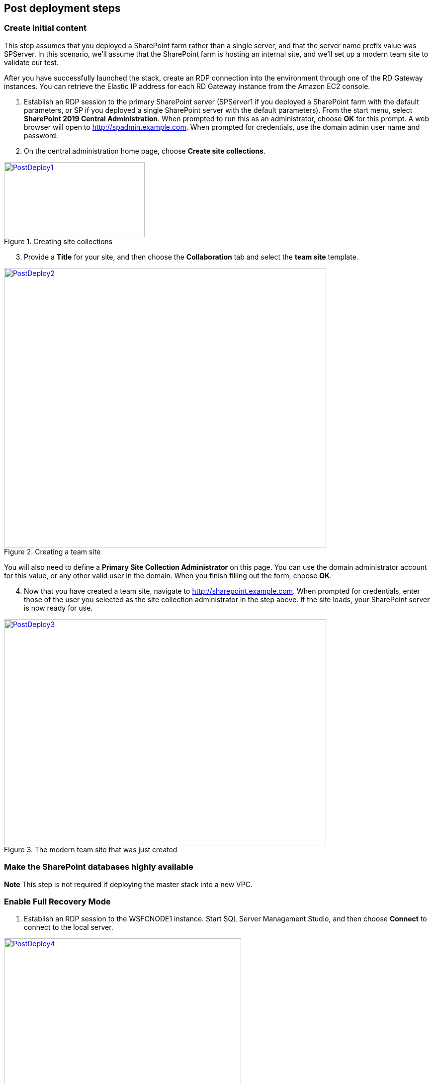 // Add steps as necessary for accessing the software, post-configuration, and testing. Don’t include full usage instructions for your software, but add links to your product documentation for that information.
//Should any sections not be applicable, remove them

== Post deployment steps
// If Post-deployment steps are required, add them here. If not, remove the heading

=== Create initial content

This step assumes that you deployed a SharePoint farm rather than a single server, and that the server name prefix value was SPServer. In this scenario, we’ll assume that the SharePoint farm is hosting an internal site, and we’ll set up a modern team site to validate our test.

After you have successfully launched the stack, create an RDP connection into the environment through one of the RD Gateway instances. You can retrieve the Elastic IP address for each RD Gateway instance from the Amazon EC2 console.

1.  Establish an RDP session to the primary SharePoint server (SPServer1 if you deployed a SharePoint farm with the default parameters, or SP if you deployed a single SharePoint server with the default parameters). From the start menu, select *SharePoint 2019 Central Administration*. When prompted to run this as an administrator, choose *OK* for this prompt. A web browser will open to http://spadmin.example.com. When prompted for credentials, use the domain admin user name and password.

2.  On the central administration home page, choose *Create site collections*.

[#PostDeploy1]
.Creating site collections
[link=images/image17.png]
image::../images/image17.png[PostDeploy1,image,width=283,height=151]

[start=3]
3.  Provide a *Title* for your site, and then choose the *Collaboration* tab and select the *team site* template.

[#PostDeploy2]
.Creating a team site
[link=images/image18.png]
image::../images/image18.png[PostDeploy2,image,width=648,height=562]

You will also need to define a *Primary Site Collection Administrator* on this page. You can use the domain administrator account for this value, or any other valid user in the domain. When you finish filling out the form, choose *OK*.

[start=4]
4.  Now that you have created a team site, navigate to http://sharepoint.example.com. When prompted for credentials, enter those of the user you selected as the site collection administrator in the step above. If the site loads, your SharePoint server is now ready for use.

[#PostDeploy3]
.The modern team site that was just created
[link=images/image19.png]
image::../images/image19.png[PostDeploy3,image,width=648,height=455]

=== Make the SharePoint databases highly available

*Note* This step is not required if deploying the master stack into a new VPC.

[[enable-full-recovery-mode]]
=== Enable Full Recovery Mode

1.  Establish an RDP session to the WSFCNODE1 instance. Start SQL Server Management Studio, and then choose *Connect* to connect to the local server.

[#PostDeploy4]
.Connecting to WSFCNODE1
[link=images/image7.png]
image::../images/image7.png[PostDeploy4,image,width=477,height=315]

[start=2]
2.  For the four Search databases, and the Usage database, you will need to enable Full Recovery mode before you can add them to the availability group. In *Object Explorer*, expand the *Databases* node.
3.  For each database, choose the context (right-click) menu, and then choose *Properties*. In the *Database Properties* dialog box, choose the *Options* page, and then change *Recovery Model* to *Full*.

[#PostDeploy5]
.Setting databases to full recovery mode
[link=images/image20.png]
image::../images/image20.png[PostDeploy5,image,width=648,height=586]

[[back-up-the-databases]]
=== Back Up the Databases

Next, make a backup of each SharePoint database. They will all share a common prefix that begins with the name of your CloudFormation stack.

1.  To make a backup, choose the context (right-click) menu for the database name, choose *Tasks*, and then choose *Back Up*.

[#PostDeploy6]
.Backing up a database
[link=images/image21.png]
image::../images/image21.png[PostDeploy6,image,width=648,height=358]

[start=2]
2.  Keep the default settings, and then choose *OK* to perform the backup.

[[add-the-databases-to-the-availability-group]]
=== Add the Databases to the Availability Group

Now add these databases to the availability group that you prepared in link:#step-4.-prepare-the-sql-server-cluster-for-always-on-availability-groups[step 4].

1.  In *Object Explorer*, open the *Always On High Availability* folder. Then open the *Availability Groups* folder.
2.  Select *Add Database* from the availability group's context menu.
+
[#PostDeploy7]
.Select Add Database for the availability group
[link=images/image22.png]
image::../images/image22.png[PostDeploy7,image,width=352,height=389]

3.  Select all the SharePoint databases to add to the group, and choose *Next*.
+
[#PostDeploy8]
.Selecting databases to include in the availability group
[link=images/image23.png]
image::../images/image23.png[PostDeploy8,image,width=648,height=589]

4.  Connect to WSFCNODE2 to allow the databases to be added to the group there, and then choose the *Connect* button, and choose *Next*.
5.  Choose *Automatic seeding* to tell SQL Server to automatically copy the databases to the replica.

[#PostDeploy9]
.Selecting automatic seeding to populate the secondary replicas
[link=images/image24.png]
image::../images/image24.png[PostDeploy9,image,width=648,height=352]

[start=6]
6.  Ensure that the validation checks pass, and then choose *Next*, *Finish*.

[#PostDeploy10]
.Validation checks before adding the databases to the availability group
[link=images/image25.png]
image::../images/image25.png[PostDeploy10,image,width=648,height=260]

The databases are now part of the availability group.

[[provide-log-access-to-the-secondary-database-server]]
=== Provide Log Access to the Secondary Database Server

Now we need to ensure that the SharePoint service accounts have access to log in to the secondary database server if there is a failover event.

To do this, follow the instructions on the Microsoft https://support.microsoft.com/en-us/help/918992/how-to-transfer-logins-and-passwords-between-instances-of-sql-server[How to transfer logins and passwords between instances of SQL Server] support page. When you run the generated script against the secondary server, you might see some errors for accounts that already exist. This is normal. The script will, however, add the user logins that do not already exist on the secondary server. If you add additional server accounts or users at a later stage, be sure to run this script again to add them to the secondary server.

=== Enable multiple-subnet failover

Since the SharePoint databases are replicated across subnets, the last step is to tell SharePoint that multiple-subnet failover is required. To enable multiple-subnet failover for the SharePoint databases, on the *SPServer1* server, run Windows PowerShell with administrative permissions and execute the following PowerShell code.

Add-PSSnapin Microsoft.SharePoint.PowerShell

$dbs = Get-SPDatabase | ?\{$_.MultiSubnetFailover -ne $true}

foreach ($db in $dbs) \{

$db.MultiSubnetFailover = $true

$db.Update()

}

=== Test automatic failover

After your externally facing SharePoint site is available, you can test automatic failover. The primary database server should be the first WSFC node, the Network Load Balancer for the back end (central admin site) distributes HTTP requests across SPServer1 and SPServer2, and the Application Load Balancer for the front end distributes HTTP requests across SPServer3 and SPServer4. To verify that automatic failover is functional, on the Amazon EC2 console, forcibly stop the first WSFC node, SPServer1, and SPServer3. You can stop the instances simultaneously to perform this test, as shown in figure 16.

[#PostDeploy11]
.Stopping the instances in Availability Zone 1
[link=images/image26.png]
image::../images/image26.png[PostDeploy11,image,width=625,height=369]

After you simulate a failure by stopping the instances, the SharePoint databases should fail over automatically to the second WSFC node. The load balancers should detect that SPServer1 and SPServer3 have both gone offline and should direct HTTP traffic to SPServer2 and SPServer4, respectively. You can revisit the site and the central admin site in your web browser to confirm that everything is still working.

== Additional resources
//Provide any other information of interest to users, especially focusing on areas where AWS or cloud usage differs from on-premises usage.

=== Appendix A: Server Role Architecture

[[single-server-topology]]
==== Single-Server Topology

A single-server deployment of SharePoint 2019 is ideal for development environments and for small-scale testing of SharePoint where multiple servers might be excessive.

[#PostDeploy12]
.A single-server SharePoint topology
[link=images/image32.png]
image::../images/image32.png[PostDeploy12,image,width=417,height=164]

In this topology, all SharePoint Service Apps and Instances will execute on the one server though, with no load balancing being required. The database server, however, runs on a different server than SharePoint. This is the simplest way to set up an environment for experimenting with SharePoint.

[[multiple-server-topology]]
==== Multiple-Server Topology

When you deploy SharePoint to support a production workload that will have many users across the organization, a single-server deployment is not robust enough to account for the load or to maintain availability in the event of an incident. The multiple-server template uses four SharePoint servers in to different roles to distribute the load.

[#PostDeploy13]
.An example of how multiple-server topologies in SharePoint can work
[link=images/image33.png]
image::../images/image33.png[PostDeploy13,image,width=417,height=248]

In this model, many of the back-end related activities of a SharePoint farm are handled by a second application server (or group of servers) so that the front-end servers can focus on serving end-user requests. Both sets of SharePoint servers directly communicate with the database server or Always On availability group.

To simplify the configuration of multiple-server farms, SharePoint includes the MinRole feature. MinRole provides pre-defined roles, each of which runs a group of services, which ensures that the SharePoint farm runs more smoothly and is easier to maintain.

The multiple-server topology in this Quick Start leverages the following roles in MinRole:

* Front end: Front-End with Distributed Cache
* Application servers: Application with Search

This allows an even distribution of services while adhering to the Microsoft best practices for farm topology. for more information on what MinRole is and how it works in detail, including documentation on what services run on each of these roles, see https://docs.microsoft.com/en-us/sharepoint/install/overview-of-minrole-server-roles-in-sharepoint-server[Overview of MinRole Server Roles in SharePoint Servers 2016 and 2019].

With two servers in both roles (to support high availability), the resulting architecture is shown in the following diagram.

[#PostDeploy14]
.The multiple-server topology
[link=images/image34.png]
image::../images/image34.png[PostDeploy14,image,width=738,height=434]

To ensure the highest levels of availability, the servers are put in to different Availability Zones. This helps ensure that in an event where an entire Availability Zone becomes impaired, the servers in the second Availability Zone will still be running.

[[load-balancing]]
===== Load Balancing

The multiple-server version of the Quick Start deploys two load balancers. The first is an Application Load Balancer and is for the front-end servers, which run the main SharePoint web applications. The second is a Network Load Balancer and is for the application servers, where the central administration website runs.

The load balancers directs traffic to a healthy node in the target group. The load balancers poll for the availability of a connection on port 80 every 30 seconds. If a node fails three consecutive checks, the load balancer will not direct any requests to it until it is again registered as healthy.

[[database-tier]]
===== Database Tier

The database server role stores content and service data so that your SharePoint farm can utilize SQL Server in a number of ways. For small or medium-sized environments, you may be able to place all your databases on a single server. For larger-sized farms, you can spread your databases across multiple SQL Server instances or clusters of SQL Server instances. We recommend using SQL Server Enterprise in your SharePoint deployment, as it meets the performance, high availability, and reliability requirements for an enterprise application.

Amazon Machine Images (AMIs) for SQL Server Express, SQL Server Web Edition, and SQL Server Standard are available for launch on AWS. To install SQL Server 2016 or 2017 Enterprise Edition on AWS, you can use http://aws.amazon.com/windows/mslicensemobility/[Microsoft License Mobility through Software Assurance] to bring your own license into the cloud.

In the https://fwd.aws/GRNKR[Quick Start for Microsoft WSFC and SQL Server Always On on AWS], we provide an example of how you can deploy an Always On availability group to provide high availability for your databases. Our default SQL Server configuration uses the r4.2xlarge instance type, which is a memory-optimized instance with 8 vCPUs, 61 GiB of memory, and 1 x 100 GiB of SSD instance storage. Additionally, we provide highly performant and durable storage in the form of Elastic Block Store (Amazon EBS) volumes.

[[intranet-sharepoint-server-farm-on-aws]]
==== Intranet SharePoint Server Farm on AWS

All the architecture diagrams shown up to this point represent an isolated Microsoft SharePoint farm. For this scenario, users who are in the domain and network where SharePoint is running can access the content, but it is closed off to anyone outside of that domain and network. To allow access for a corporate network, the architecture needs to include private connectivity from the on-premises environment. Figure 20 shows a typical topology for an intranet SharePoint server farm running on the AWS Cloud.

[#PostDeploy15]
.The multiple-server topology
[link=images/image35.png]
image::../images/image35.png[PostDeploy15,image,width=743,height=434]

As shown in figure 20, we’ve added a VPN gateway to the VPC. To enable internal network connectivity to the VPC, we’ve created a VPN tunnel from the customer gateway (an IPsec-capable device) to the VPN gateway running in the VPC.

In addition, AWS offers the AWS Direct Connect service, which allows you to create a direct network connection from your data center into the AWS Cloud. In either case, once you have internal network connectivity into the VPC from your on-premises environment, you can simply provision internal Elastic Load Balancing to spread incoming traffic to front-end servers across each Availability Zone. Elastic Load Balancing will also provide high availability in the event of a server failure. If a web front-end server is unavailable, requests will be sent to one that is online.

[[security]]
==== Security

As with any enterprise application deployment, a Microsoft SharePoint Server farm on AWS should implement strict security controls. AWS provides a comprehensive set of security features that allow you to control the flow of traffic through your VPC, associated subnets, and ultimately to each Amazon EC2 instance. These features allow you to reduce the attack surface of your environment while providing both end-user access to SharePoint content and applications, and administrator access for securely managing the Windows Server infrastructure. These security features and approaches are covered in this section.

[[security-groups]]
===== Security Groups

When launched, Amazon EC2 instances must be associated with at least one security group, which acts as a stateful firewall. You have complete control over the network traffic entering or leaving your security groups, and you can build granular rules that are scoped by protocol, port number, and source/destination IP address or subnet. By default, all traffic egressing a security group is permitted. Ingress traffic, on the other hand, must be configured to allow the appropriate traffic to reach your instances.

The https://d0.awsstatic.com/whitepapers/aws-microsoft-platform-security.pdf[Securing the Microsoft Platform on Amazon Web Services] whitepaper discusses the different methods for securing your AWS infrastructure in detail. Recommendations include providing isolation between application tiers using security groups. We recommend that you tightly control ingress traffic in order to reduce the attack surface of your Amazon EC2 instances.

[[network-acls]]
===== Network ACLs

A network access control list (ACL) is a set of permissions that can be attached to any network subnet in a VPC to provide stateless filtering of traffic. Network ACLs can be used for inbound or outbound traffic, and provide an effective way to blacklist a CIDR block or individual IP addresses. These ACLs can contain ordered rules to allow or deny traffic based upon IP protocol, service port, or source or destination IP address. Figure 21 shows the default ACL configuration for a VPC subnet.

[#PostDeploy16]
.Default network ACL configuration for a VPC subnet
[link=images/image36.png]
image::../images/image36.png[PostDeploy16,image,width=597,height=281]

You may choose to keep the default network ACL configuration or lock it down with more specific rules to restrict traffic between subnets at the network level. Typically, network ACLs will mirror your security group rules. One benefit of multiple layers of network security (security groups and network ACLs) is that each layer can be managed by a separate group in your organization. If a server administrator inadvertently exposes unnecessary network ports on a security group, a network administrator could supersede this configuration by blocking that traffic at the network ACL layer.

[[secure-extranet-publishing]]
===== Secure Extranet Publishing

Some organizations may use SharePoint Server to host a publicly accessible extranet. In this scenario, you can add another layer of security by placing reverse proxy servers into your public subnet to provide additional security and threat management. In this configuration, the public subnet acts like the DMZ that you would typically use in a physical network environment. Web page requests from internet-based users would be sent to these reverse proxy servers, which would then establish a connection to your web front-end servers that are running in a private subnet.

Figure 22 shows an example of publishing SharePoint web front-end servers, located in a private subnet, through a reverse proxy server deployed into a public subnet.

[#PostDeploy17]
.Web application publishing with a reverse proxy server
[link=images/image37.png]
image::../images/image37.png[PostDeploy17,image,width=648,height=389]

A benefit of this architecture is that it provides the ability to pre-authenticate users at the perimeter of your network while shielding your internal SharePoint servers from the public internet. Several third-party appliances and applications can be used for this task. Microsoft’s Web Application Proxy role in Windows Server 2019 also provides support for publishing your SharePoint resources to the internet.

The AWS CloudFormation template provided by this Quick Start does not set up an environment for extranet publishing, but after the deployment, you may choose to add reverse proxy servers and configure the environment that’s illustrated in Figure 22.

[[ec2-instance-types]]
==== EC2 Instance Types

Properly planning for capacity and sizing servers is a key aspect of every enterprise application deployment. As such, it is important that you choose the appropriate Amazon EC2 instance type for each server role in your Microsoft SharePoint deployment. Since each deployment is different, you will need to follow Microsoft’s detailed guidance on how to properly size your environment based on the number of users and workloads involved. As a starting point, consider the minimum requirements for each server role.

The following values are based on minimum requirements for all server roles operating in a three-tier farm.

[cols=",,,",options="header",]
|=================================================================================
|Role |Processor |RAM |Boot volume
|Web front-end server / front-end server |64-bit, 4 cores |12 GiB |80 GiB
|Application server / batch processing / back end |64-bit, 4 cores |12 GiB |80 GiB
|Database server (fewer than 1,000 users) |64-bit, 4 cores |8 GiB |80 GiB
|Database server (between 1,000 and 10,000 users) |64-bit, 8 cores |16 GiB |80 GiB
|=================================================================================

The Quick Start uses the following instance types by default. These provide additional capacity over the absolute minimum requirements as a starting point.

[cols=",,",options="header",]
|======================================================================================================
|Role |EC2 instance type |Boot volume
|Web front-end server / front-end server |m4.xlarge (4 vCPU, 16 GiB memory) |100 GiB (EBS/GP2)
|Application server / batch processing / back end |m4.xlarge (4 vCPU, 16 GiB memory) |100 GiB (EBS/GP2)
|Database server |r4.2xlarge (8 vCPU, 61 GiB memory) |100 GiB (EBS/GP2)
|======================================================================================================

Amazon Elastic Block Store (Amazon EBS) volumes are used as the boot volume for each instance. Notice that we use the EBS General Purpose (gp2) volume type. This is an SSD-backed EBS volume that is used as the default boot volume type for all EC2 instances. These gp2 volumes provide a consistent baseline of 3 IOPS/GiB and are burstable up to 3,000 IOPS.

When you launch the AWS CloudFormation template in this guide, you’ll be given the opportunity to adjust these instance types.[[_Customize_Your_Topology]]

=== AWS services

* AWS CloudFormation +
https://aws.amazon.com/documentation/cloudformation/
* Amazon EC2 +
https://docs.aws.amazon.com/AWSEC2/latest/WindowsGuide/
* Amazon VPC +
https://aws.amazon.com/documentation/vpc/
* AWS Systems Manager +
https://aws.amazon.com/systems-manager/

*Microsoft SharePoint Server*

* Configure SQL Server AlwaysOn Availability Groups for SharePoint Server +
https://docs.microsoft.com/en-us/sharepoint/administration/configure-an-alwayson-availability-group
* Failover Clustering and Always On Availability Groups (SQL Server) +
https://docs.microsoft.com/en-us/sql/database-engine/availability-groups/windows/failover-clustering-and-always-on-availability-groups-sql-server?view=sql-server-2017

*Deploying Microsoft software on AWS*

* Microsoft on AWS +
https://aws.amazon.com/microsoft/
* Securing the Microsoft Platform on Amazon Web Services +
https://d1.awsstatic.com/whitepapers/aws-microsoft-platform-security.pdf
* Microsoft Licensing Mobility +
https://aws.amazon.com/windows/mslicensemobility/
* MSDN on AWS +
https://aws.amazon.com/windows/msdn/
* Windows and .NET Developer Center on AWS +
https://aws.amazon.com/net/

*Quick Start reference deployments*

* AWS Quick Start home page +
https://aws.amazon.com/quickstart/
* Microsoft Active Directory on AWS +
https://docs.aws.amazon.com/quickstart/latest/active-directory-ds/
* Microsoft Remote Desktop Gateway on AWS +
https://docs.aws.amazon.com/quickstart/latest/rd-gateway/
* Microsoft SQL Server with WSFC on AWS +
https://docs.aws.amazon.com/quickstart/latest/sql/